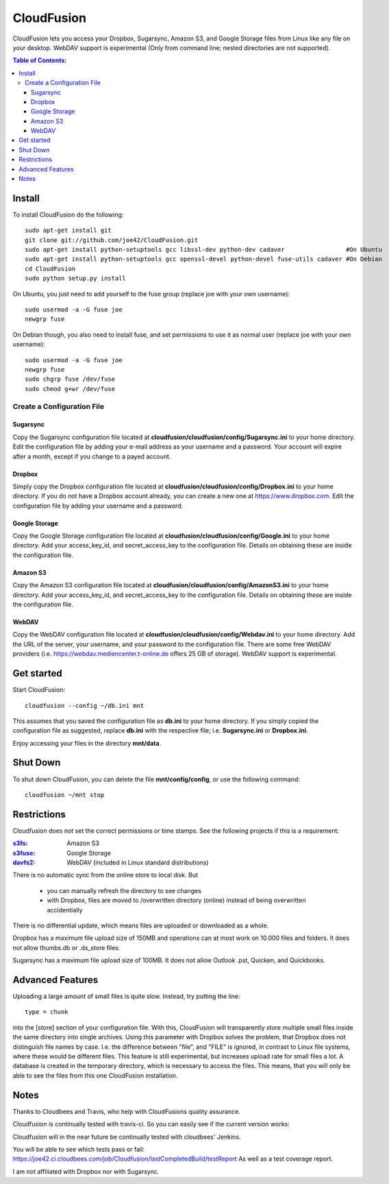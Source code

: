 CloudFusion
===========

CloudFusion lets you access your Dropbox, Sugarsync, Amazon S3, and Google Storage files from Linux like any file on your desktop.
WebDAV support is experimental (Only from command line; nested directories are not supported).

.. contents:: Table of Contents:



Install
-------

To install CloudFusion do the following::

    sudo apt-get install git
    git clone git://github.com/joe42/CloudFusion.git
    sudo apt-get install python-setuptools gcc libssl-dev python-dev cadaver                 #On Ubuntu
    sudo apt-get install python-setuptools gcc openssl-devel python-devel fuse-utils cadaver #On Debian
    cd CloudFusion
    sudo python setup.py install
    
On Ubuntu, you just need to add yourself to the fuse group (replace joe with your own username)::

    sudo usermod -a -G fuse joe
    newgrp fuse

On Debian though, you also need to install fuse, and set permissions to use it as normal user (replace joe with your own username)::

    sudo usermod -a -G fuse joe
    newgrp fuse
    sudo chgrp fuse /dev/fuse 
    sudo chmod g+wr /dev/fuse


Create a Configuration File
...........................

Sugarsync
+++++++++
Copy the Sugarsync configuration file located at **cloudfusion/cloudfusion/config/Sugarsync.ini** to your home directory.
Edit the configuration file by adding your e-mail address as your username and a password.
Your account will expire after a month, except if you change to a payed account.


Dropbox
+++++++
Simply copy the Dropbox configuration file located at **cloudfusion/cloudfusion/config/Dropbox.ini** to your home directory.
If you do not have a Dropbox account already, you can create a new one at https://www.dropbox.com.
Edit the configuration file by adding your username and a password.

Google Storage
++++++++++++++
Copy the Google Storage configuration file located at **cloudfusion/cloudfusion/config/Google.ini** to your home directory.
Add your access_key_id, and secret_access_key to the configuration file. Details on obtaining these are inside the configuration file.

Amazon S3
++++++++++++++
Copy the Amazon S3 configuration file located at **cloudfusion/cloudfusion/config/AmazonS3.ini** to your home directory.
Add your access_key_id, and secret_access_key to the configuration file. Details on obtaining these are inside the configuration file.

WebDAV
++++++++++++++
Copy the WebDAV configuration file located at **cloudfusion/cloudfusion/config/Webdav.ini** to your home directory.
Add the URL of the server, your username, and your  password to the configuration file. 
There are some free WebDAV providers (i.e. https://webdav.mediencenter.t-online.de offers 25 GB of storage).
WebDAV support is experimental.


Get started
-----------

Start CloudFusion::

    cloudfusion --config ~/db.ini mnt

This assumes that you saved the configuration file as **db.ini** to your home directory. 
If you simply copied the configuration file as suggested, replace **db.ini** with the respective file; i.e. **Sugarsync.ini** or **Dropbox.ini**.

Enjoy accessing your files in the directory **mnt/data**.


Shut Down
---------

To shut down CloudFusion, you can delete the file **mnt/config/config**, or use the following command::

    cloudfusion ~/mnt stop


Restrictions
------------

Cloudfusion does not set the correct permissions or time stamps. See the following projects if this is a requirement:

:s3fs_: Amazon S3
:s3fuse_: Google Storage
:davfs2_: WebDAV (included in Linux standard distributions)

.. _s3fs : https://github.com/s3fs-fuse/s3fs-fuse 
.. _s3fuse : https://code.google.com/p/s3fuse
.. _davfs2 : http://savannah.nongnu.org/projects/davfs2


There is no automatic sync from the online store to local disk. But 

 * you can manually refresh the directory to see changes
 * with Dropbox, files are moved to /overwritten directory (online) instead of being overwritten accidentially
There is no differential update, which means files are uploaded or downloaded as a whole.

Dropbox has a maximum file upload size of 150MB and operations can at most work on 10.000 files and folders.
It does not allow thumbs.db or .ds_store files.

Sugarsync has a maximum file upload size of 100MB. It does not allow Outlook .pst, Quicken, and Quickbooks.


Advanced Features
------------------

Uploading a large amount of small files is quite slow. Instead, try putting the line::

    type = chunk

into the [store] section of your configuration file. With this, CloudFusion will transparently store multiple small files 
inside the same directory into single archives.
Using this parameter with Dropbox solves the problem, that Dropbox does not distinguish file names by case.
I.e. the difference between "file", and "FILE" is ignored, in contrast to Linux file systems, where these would be different files.
This feature is still experimental, but increases upload rate for small files a lot. 
A database is created in the temporary directory, which is necessary to access the files.
This means, that you will only be able to see the files from this one CloudFusion installation.





Notes
-----

Thanks to Cloudbees and Travis, who help with CloudFusions quality assurance.

Cloudfusion is continually tested with travis-ci. So you can easily see if the current version works:

.. image:: https://travis-ci.org/joe42/CloudFusion.png?branch=development
   :target: https://travis-ci.org/joe42/CloudFusion

Cloudfusion will in the near future be continually tested with cloudbees' Jenkins.

.. image:: https://joe42.ci.cloudbees.com/buildStatus/icon?job=Cloudfusion

You will be able to see which tests pass or fail: https://joe42.ci.cloudbees.com/job/Cloudfusion/lastCompletedBuild/testReport
As well as a test coverage report.


I am not affiliated with Dropbox nor with Sugarsync.


